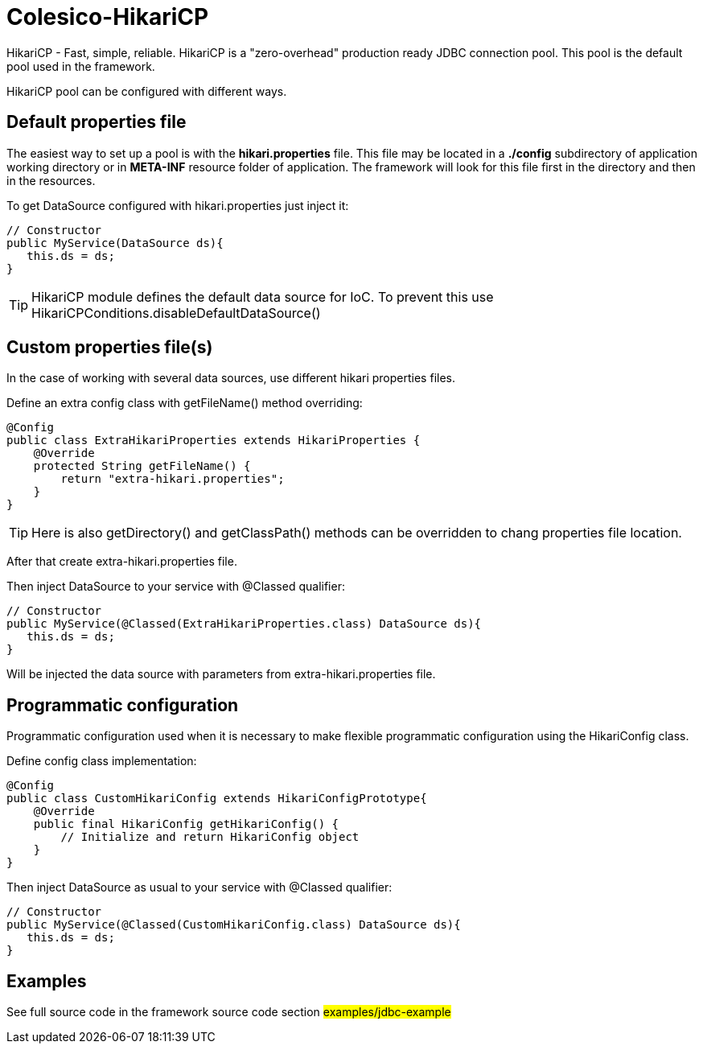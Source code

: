 [[intro]]
= Colesico-HikariCP

HikariCP - Fast, simple, reliable.
HikariCP is a "zero-overhead" production ready JDBC connection pool.
This pool is the default pool used in the framework.

HikariCP pool can be configured with different ways.

== Default properties file

The easiest way to set up a pool is with the *hikari.properties* file.
This file may be located in a *./config* subdirectory of application working directory or in *META-INF* resource folder of application.
The framework will look for this file first in the directory and then in the resources.

To get DataSource configured with hikari.properties just inject it:

[source,java]
----

// Constructor
public MyService(DataSource ds){
   this.ds = ds;
}

----

TIP: HikariCP module defines the default data source for IoC.
To prevent this use HikariCPConditions.disableDefaultDataSource()

== Custom properties file(s)

In the case of working with several data sources, use different hikari properties files.

Define an extra config class with getFileName() method overriding:

[source,java]
----

@Config
public class ExtraHikariProperties extends HikariProperties {
    @Override
    protected String getFileName() {
        return "extra-hikari.properties";
    }
}

----

TIP: Here is also getDirectory() and getClassPath() methods can be overridden to chang properties file location.

After that create extra-hikari.properties file.

Then inject DataSource to your service with @Classed qualifier:

[source,java]
----

// Constructor
public MyService(@Classed(ExtraHikariProperties.class) DataSource ds){
   this.ds = ds;
}

----

Will be injected the data source with parameters from extra-hikari.properties file.

== Programmatic configuration

Programmatic configuration used when it is necessary to make flexible programmatic
configuration using the HikariConfig class.

Define config class implementation:

[source,java]
----

@Config
public class CustomHikariConfig extends HikariConfigPrototype{
    @Override
    public final HikariConfig getHikariConfig() {
        // Initialize and return HikariConfig object
    }
}

----

Then inject DataSource as usual to your service with @Classed qualifier:

[source,java]
----

// Constructor
public MyService(@Classed(CustomHikariConfig.class) DataSource ds){
   this.ds = ds;
}

----

== Examples

See full source code in the framework source code section #examples/jdbc-example#
